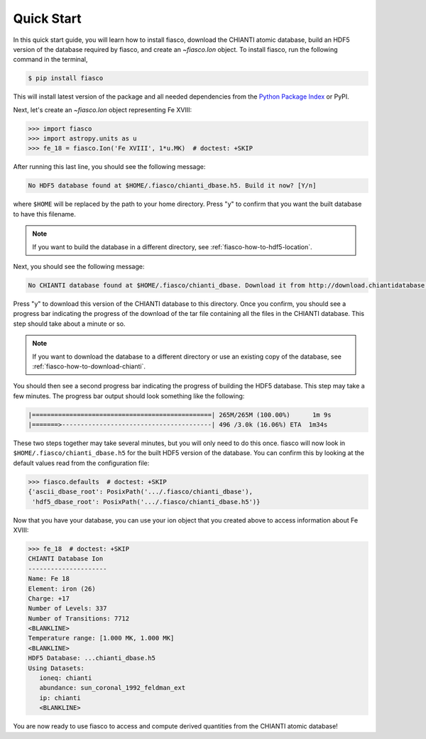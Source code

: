 .. _fiasco-quick-start:

Quick Start
===========

In this quick start guide, you will learn how to install fiasco, download the CHIANTI atomic database, build an HDF5 version of the database required by fiasco, and create an `~fiasco.Ion` object.
To install fiasco, run the following command in the terminal,

.. code-block:: shell

   $ pip install fiasco

This will install latest version of the package and all needed dependencies from the `Python Package Index <https://pypi.org/project/fiasco/>`_ or PyPI.

Next, let's create an `~fiasco.Ion` object representing Fe XVIII:

.. code-block:: python

   >>> import fiasco
   >>> import astropy.units as u
   >>> fe_18 = fiasco.Ion('Fe XVIII', 1*u.MK)  # doctest: +SKIP

After running this last line, you should see the following message:

.. code-block:: console

   No HDF5 database found at $HOME/.fiasco/chianti_dbase.h5. Build it now? [Y/n]

where ``$HOME`` will be replaced by the path to your home directory.
Press "y" to confirm that you want the built database to have this filename.

.. note::

   If you want to build the database in a different directory, see :ref:`fiasco-how-to-hdf5-location`.

Next, you should see the following message:

.. code-block:: console

   No CHIANTI database found at $HOME/.fiasco/chianti_dbase. Download it from http://download.chiantidatabase.org/CHIANTI_v8.0.7_database.tar.gz? [y/N]

Press "y" to download this version of the CHIANTI database to this directory.
Once you confirm, you should see a progress bar indicating the progress of the download of the tar file containing all the files in the CHIANTI database.
This step should take about a minute or so.

.. note::

   If you want to download the database to a different directory or use an existing copy of the database, see :ref:`fiasco-how-to-download-chianti`.

You should then see a second progress bar indicating the progress of building the HDF5 database.
This step may take a few minutes.
The progress bar output should look something like the following:

.. code-block:: console

   |================================================| 265M/265M (100.00%)      1m 9s
   |=======>----------------------------------------| 496 /3.0k (16.06%) ETA  1m34s

These two steps together may take several minutes, but you will only need to do this once.
fiasco will now look in ``$HOME/.fiasco/chianti_dbase.h5`` for the built HDF5 version of the database.
You can confirm this by looking at the default values read from the configuration file:

.. code-block:: python

   >>> fiasco.defaults  # doctest: +SKIP
   {'ascii_dbase_root': PosixPath('.../.fiasco/chianti_dbase'),
    'hdf5_dbase_root': PosixPath('.../.fiasco/chianti_dbase.h5')}

Now that you have your database, you can use your ion object that you created above to access information about Fe XVIII:

.. code-block:: python

   >>> fe_18  # doctest: +SKIP
   CHIANTI Database Ion
   ---------------------
   Name: Fe 18
   Element: iron (26)
   Charge: +17
   Number of Levels: 337
   Number of Transitions: 7712
   <BLANKLINE>
   Temperature range: [1.000 MK, 1.000 MK]
   <BLANKLINE>
   HDF5 Database: ...chianti_dbase.h5
   Using Datasets:
      ioneq: chianti
      abundance: sun_coronal_1992_feldman_ext
      ip: chianti
      <BLANKLINE>

You are now ready to use fiasco to access and compute derived quantities from the CHIANTI atomic database!
